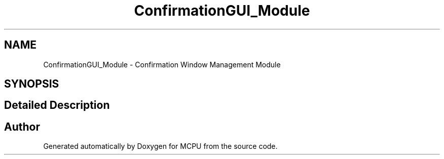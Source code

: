.TH "ConfirmationGUI_Module" 3 "Mon Sep 30 2024" "MCPU" \" -*- nroff -*-
.ad l
.nh
.SH NAME
ConfirmationGUI_Module \- Confirmation Window Management Module
.SH SYNOPSIS
.br
.PP
.SH "Detailed Description"
.PP 



.SH "Author"
.PP 
Generated automatically by Doxygen for MCPU from the source code\&.
